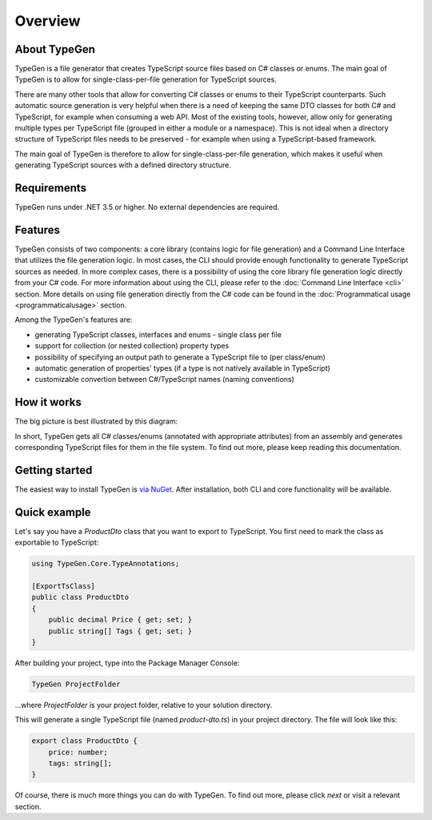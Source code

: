 ========
Overview
========

About TypeGen
=============

TypeGen is a file generator that creates TypeScript source files based on C# classes or enums. The main goal of TypeGen is to allow for single-class-per-file generation for TypeScript sources.

There are many other tools that allow for converting C# classes or enums to their TypeScript counterparts. Such automatic source generation is very helpful when there is a need of keeping the same DTO classes for both C# and TypeScript, for example when consuming a web API. Most of the existing tools, however, allow only for generating multiple types per TypeScript file (grouped in either a module or a namespace). This is not ideal when a directory structure of TypeScript files needs to be preserved - for example when using a TypeScript-based framework.

The main goal of TypeGen is therefore to allow for single-class-per-file generation, which makes it useful when generating TypeScript sources with a defined directory structure.

Requirements
============

TypeGen runs under .NET 3.5 or higher. No external dependencies are required.

Features
============================

TypeGen consists of two components: a core library (contains logic for file generation) and a Command Line Interface that utilizes the file generation logic. In most cases, the CLI should provide enough functionality to generate TypeScript sources as needed. In more complex cases, there is a possibility of using the core library file generation logic directly from your C# code. For more information about using the CLI, please refer to the :doc:`Command Line Interface <cli>` section. More details on using file generation directly from the C# code can be found in the :doc:`Programmatical usage <programmaticalusage>` section.

Among the TypeGen's features are:

* generating TypeScript classes, interfaces and enums - single class per file
* support for collection (or nested collection) property types
* possibility of specifying an output path to generate a TypeScript file to (per class/enum)
* automatic generation of properties' types (if a type is not natively available in TypeScript)
* customizable convertion between C#/TypeScript names (naming conventions)

How it works
============

The big picture is best illustrated by this diagram:

.. image:: images/big-picture.png

In short, TypeGen gets all C# classes/enums (annotated with appropriate attributes) from an assembly and generates corresponding TypeScript files for them in the file system. To find out more, please keep reading this documentation.

Getting started
===============

The easiest way to install TypeGen is `via NuGet <https://www.nuget.org/packages/TypeGen>`_. After installation, both CLI and core functionality will be available.

Quick example
=============

Let's say you have a *ProductDto* class that you want to export to TypeScript. You first need to mark the class as exportable to TypeScript:

.. code-block:: csharp

	using TypeGen.Core.TypeAnnotations;

	[ExportTsClass]
	public class ProductDto
	{
	    public decimal Price { get; set; }
	    public string[] Tags { get; set; }
	}

After building your project, type into the Package Manager Console:

.. code-block:: text

	TypeGen ProjectFolder

...where *ProjectFolder* is your project folder, relative to your solution directory.

This will generate a single TypeScript file (named *product-dto.ts*) in your project directory. The file will look like this:

.. code-block:: typescript

	export class ProductDto {
	    price: number;
	    tags: string[];
	}

Of course, there is much more things you can do with TypeGen. To find out more, please click *next* or visit a relevant section.